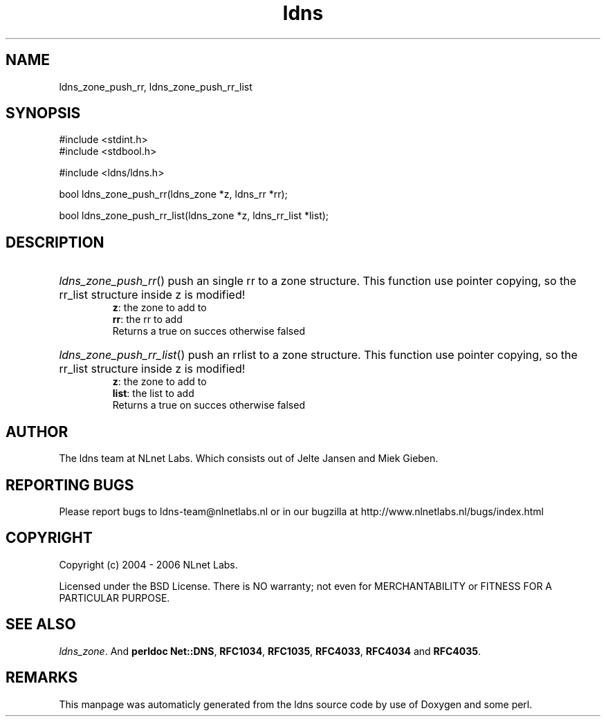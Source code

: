 .TH ldns 3 "30 May 2006"
.SH NAME
ldns_zone_push_rr, ldns_zone_push_rr_list

.SH SYNOPSIS
#include <stdint.h>
.br
#include <stdbool.h>
.br
.PP
#include <ldns/ldns.h>
.PP
bool ldns_zone_push_rr(ldns_zone *z, ldns_rr *rr);
.PP
bool ldns_zone_push_rr_list(ldns_zone *z, ldns_rr_list *list);
.PP

.SH DESCRIPTION
.HP
\fIldns_zone_push_rr\fR()
push an single rr to a zone structure. This function use pointer
copying, so the rr_list structure inside z is modified!
\.br
\fBz\fR: the zone to add to
\.br
\fBrr\fR: the rr to add
\.br
Returns a true on succes otherwise falsed
.PP
.HP
\fIldns_zone_push_rr_list\fR()
push an rrlist to a zone structure. This function use pointer
copying, so the rr_list structure inside z is modified!
\.br
\fBz\fR: the zone to add to
\.br
\fBlist\fR: the list to add
\.br
Returns a true on succes otherwise falsed
.PP
.SH AUTHOR
The ldns team at NLnet Labs. Which consists out of
Jelte Jansen and Miek Gieben.

.SH REPORTING BUGS
Please report bugs to ldns-team@nlnetlabs.nl or in 
our bugzilla at
http://www.nlnetlabs.nl/bugs/index.html

.SH COPYRIGHT
Copyright (c) 2004 - 2006 NLnet Labs.
.PP
Licensed under the BSD License. There is NO warranty; not even for
MERCHANTABILITY or
FITNESS FOR A PARTICULAR PURPOSE.

.SH SEE ALSO
\fIldns_zone\fR.
And \fBperldoc Net::DNS\fR, \fBRFC1034\fR,
\fBRFC1035\fR, \fBRFC4033\fR, \fBRFC4034\fR  and \fBRFC4035\fR.
.SH REMARKS
This manpage was automaticly generated from the ldns source code by
use of Doxygen and some perl.
